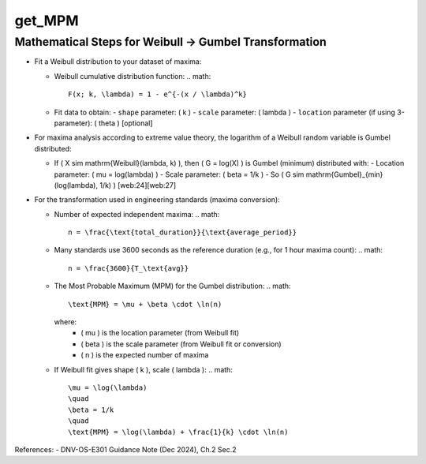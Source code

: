 get_MPM
=======

Mathematical Steps for Weibull → Gumbel Transformation
------------------------------------------------------

- Fit a Weibull distribution to your dataset of maxima:
  
  - Weibull cumulative distribution function:
    .. math::
      F(x; k, \lambda) = 1 - e^{-(x / \lambda)^k}
  
  - Fit data to obtain:
    - ``shape`` parameter: \( k \)
    - ``scale`` parameter: \( \lambda \)
    - ``location`` parameter (if using 3-parameter): \( \theta \) [optional]
    
- For maxima analysis according to extreme value theory, the logarithm of a Weibull random variable is Gumbel distributed:
  
  - If \( X \sim \mathrm{Weibull}(\lambda, k) \), then \( G = \log(X) \) is Gumbel (minimum) distributed with:
    - Location parameter: \( \mu = \log(\lambda) \)
    - Scale parameter: \( \beta = 1/k \)
    - So \( G \sim \mathrm{Gumbel}_{\min}(\log(\lambda), 1/k) \) [web:24][web:27]
    
- For the transformation used in engineering standards (maxima conversion):
  
  - Number of expected independent maxima:
    .. math::
      n = \frac{\text{total_duration}}{\text{average_period}}
  
  - Many standards use 3600 seconds as the reference duration (e.g., for 1 hour maxima count):
    .. math::
      n = \frac{3600}{T_\text{avg}}
  
  - The Most Probable Maximum (MPM) for the Gumbel distribution:
    .. math::
      \text{MPM} = \mu + \beta \cdot \ln(n)
      
    where:
      - \( \mu \) is the location parameter (from Weibull fit)
      - \( \beta \) is the scale parameter (from Weibull fit or conversion)
      - \( n \) is the expected number of maxima
      
  - If Weibull fit gives shape \( k \), scale \( \lambda \):
    .. math::
      \mu = \log(\lambda)
      \quad
      \beta = 1/k
      \quad
      \text{MPM} = \log(\lambda) + \frac{1}{k} \cdot \ln(n)

References:  
- DNV-OS-E301 Guidance Note (Dec 2024), Ch.2 Sec.2

.. seealso:: Function ``get_MPM`` in the file ``scube\src\scube\postpro\postprocessing.py``
